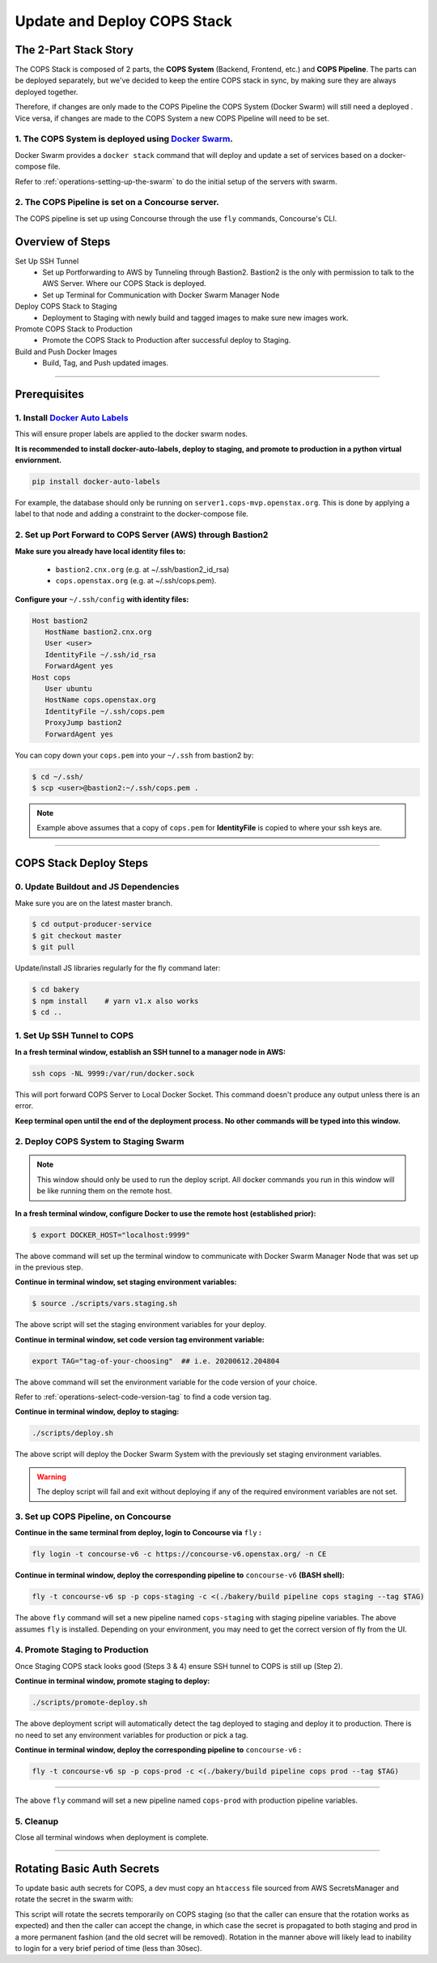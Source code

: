 .. _operations-updating-the-stack:

############################
Update and Deploy COPS Stack
############################

**********************
The 2-Part Stack Story 
**********************
The COPS Stack is composed of 2 parts, the **COPS System** (Backend, Frontend, etc.) and **COPS Pipeline**.
The parts can be deployed separately, but we've decided to keep the entire COPS stack 
in sync, by making sure they are always deployed together.  

Therefore, if changes are only made to the COPS Pipeline the COPS System (Docker Swarm) will still need a deployed . 
Vice versa, if changes are made to the COPS System a new COPS Pipeline will need to be set. 

1. The COPS System is deployed using `Docker Swarm <https://docs.docker.com/engine/swarm/>`_. 
=============================================================================================

Docker Swarm provides a ``docker stack`` command that will deploy and update a set of services based on a docker-compose file.  

Refer to :ref:`operations-setting-up-the-swarm` to do the initial setup of the servers with swarm.

2. The COPS Pipeline is set on a Concourse server.
==================================================

The COPS pipeline is set up using Concourse through the use ``fly`` commands, Concourse's CLI.

*****************
Overview of Steps
*****************

Set Up SSH Tunnel
   - Set up Portforwarding to AWS by Tunneling through Bastion2. Bastion2 is the only with permission to talk to the AWS Server. Where our COPS Stack is deployed.
   - Set up Terminal for Communication with Docker Swarm Manager Node
Deploy COPS Stack to Staging
   - Deployment to Staging with newly build and tagged images to make sure new images work.
Promote COPS Stack to Production
   - Promote the COPS Stack to Production after successful deploy to Staging.
Build and Push Docker Images
   - Build, Tag, and Push updated images.

----

*************
Prerequisites
*************
1. Install `Docker Auto Labels <https://github.com/tiangolo/docker-auto-labels>`_
=================================================================================
This will ensure proper labels are applied to the docker swarm nodes.

**It is recommended to install docker-auto-labels, deploy to staging, and promote to production in a python virtual enviornment.**

.. code-block:: bash

   pip install docker-auto-labels

For example, the database should only be running on ``server1.cops-mvp.openstax.org``.
This is done by applying a label to that node and adding a constraint to the
docker-compose file.

2. Set up Port Forward to COPS Server (AWS) through Bastion2
============================================================

**Make sure you already have local identity files to:**

   - ``bastion2.cnx.org`` (e.g. at ~/.ssh/bastion2_id_rsa)
   - ``cops.openstax.org`` (e.g. at ~/.ssh/cops.pem).


**Configure your** ``~/.ssh/config`` **with identity files:**

.. code-block:: bash

   Host bastion2
      HostName bastion2.cnx.org
      User <user>
      IdentityFile ~/.ssh/id_rsa
      ForwardAgent yes
   Host cops
      User ubuntu
      HostName cops.openstax.org
      IdentityFile ~/.ssh/cops.pem
      ProxyJump bastion2
      ForwardAgent yes

You can copy down your ``cops.pem`` into your ``~/.ssh`` from bastion2 by:

.. code-block:: bash

   $ cd ~/.ssh/
   $ scp <user>@bastion2:~/.ssh/cops.pem .

.. note:: Example above assumes that a copy of ``cops.pem`` for  **IdentityFile** is copied to where your ssh keys are.


----

***********************
COPS Stack Deploy Steps
***********************

0. Update Buildout and JS Dependencies
===========================================

Make sure you are on the latest master branch.

.. code-block:: bash

   $ cd output-producer-service
   $ git checkout master
   $ git pull

Update/install JS libraries regularly for the fly command later:

.. code-block:: bash

   $ cd bakery 
   $ npm install    # yarn v1.x also works
   $ cd ..

1. Set Up SSH Tunnel to COPS
============================  

**In a fresh terminal window, establish an SSH tunnel to a manager node in AWS:**

.. code-block:: bash

   ssh cops -NL 9999:/var/run/docker.sock

This will port forward COPS Server to Local Docker Socket. This command doesn't produce any output unless there is an error.

**Keep terminal open until the end of the deployment process. No other commands will be typed into this window.**

2. Deploy COPS System to Staging Swarm
======================================

.. note:: This window should only be used to run the deploy script.
   All docker commands you run in this window will be like running them on the remote host.

**In a fresh terminal window, configure Docker to use the remote host (established prior):**

.. code-block:: bash

   $ export DOCKER_HOST="localhost:9999"

The above command will set up the terminal window to communicate with Docker Swarm Manager Node 
that was set up in the previous step.  

**Continue in terminal window, set staging environment variables:**

.. code-block:: bash

   $ source ./scripts/vars.staging.sh

The above script will set the staging environment variables for your deploy.

**Continue in terminal window, set code version tag environment variable:**

.. code-block:: bash

   export TAG="tag-of-your-choosing"  ## i.e. 20200612.204804

The above command will set the environment variable for the code version of your choice.    

Refer to :ref:`operations-select-code-version-tag` to find a code version tag.  

**Continue in terminal window, deploy to staging:**

.. code-block:: bash

   ./scripts/deploy.sh

The above script will deploy the Docker Swarm System with the previously set staging environment variables.

.. warning::
   The deploy script will fail and exit without deploying if any of the required environment variables are not set.

3. Set up COPS Pipeline, on Concourse
=====================================

**Continue in the same terminal from deploy, login to Concourse via** ``fly`` **:**

.. code-block:: bash

   fly login -t concourse-v6 -c https://concourse-v6.openstax.org/ -n CE

**Continue in terminal window, deploy the corresponding pipeline to** ``concourse-v6`` **(BASH shell):**

.. code-block:: bash

   fly -t concourse-v6 sp -p cops-staging -c <(./bakery/build pipeline cops staging --tag $TAG)

The above ``fly`` command will set a new pipeline named ``cops-staging`` with staging pipeline variables.
The above assumes ``fly`` is installed. Depending on your environment, you may need to get the correct 
version of fly from the UI.

4. Promote Staging to Production
================================
Once Staging COPS stack looks good (Steps 3 & 4) ensure SSH tunnel to COPS is still up (Step 2).

**Continue in terminal window, promote staging to deploy:**

.. code-block:: bash

   ./scripts/promote-deploy.sh

The above deployment script will automatically detect the tag deployed to staging and deploy it to production.
There is no need to set any environment variables for production or pick a tag.

**Continue in terminal window, deploy the corresponding pipeline to** ``concourse-v6`` **:**

.. code-block:: bash

   fly -t concourse-v6 sp -p cops-prod -c <(./bakery/build pipeline cops prod --tag $TAG)

----

The above ``fly`` command will set a new pipeline named ``cops-prod`` with production pipeline variables.

5. Cleanup
==========
Close all terminal windows when deployment is complete.

----

***************************
Rotating Basic Auth Secrets
***************************

To update basic auth secrets for COPS, a dev must copy an ``htaccess`` file sourced from AWS SecretsManager and rotate the secret in the swarm with:

.. code-block:: bash
   # ... Properly target the COPS swarm through ssh and set DOCKER_HOST
   # And then:
   export COPS_HTACCESS_FILE=</path/to/file>
   ./scripts/rotate-auth-secrets.sh

This script will rotate the secrets temporarily on COPS staging (so that the caller can ensure that the rotation works as expected) and then the caller can accept the change, in which case the secret is propagated to both staging and prod in a more permanent fashion (and the old secret will be removed).
Rotation in the manner above will likely lead to inability to login for a very brief period of time (less than 30sec).
